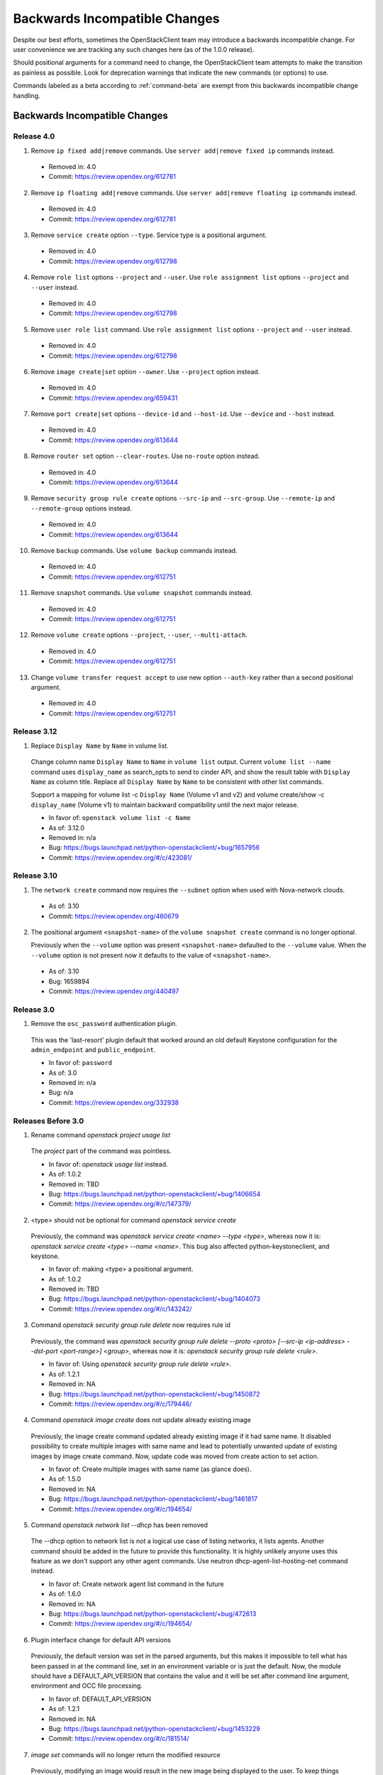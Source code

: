 ==============================
Backwards Incompatible Changes
==============================

Despite our best efforts, sometimes the OpenStackClient team may introduce a
backwards incompatible change. For user convenience we are tracking any such
changes here (as of the 1.0.0 release).

Should positional arguments for a command need to change, the OpenStackClient
team attempts to make the transition as painless as possible. Look for
deprecation warnings that indicate the new commands (or options) to use.

Commands labeled as a beta according to :ref:`command-beta` are exempt
from this backwards incompatible change handling.

Backwards Incompatible Changes
==============================

Release 4.0
-----------

1. Remove ``ip fixed add|remove`` commands.
   Use ``server add|remove fixed ip`` commands instead.

  * Removed in: 4.0
  * Commit: https://review.opendev.org/612781

2. Remove ``ip floating add|remove`` commands.
   Use ``server add|remove floating ip`` commands instead.

  * Removed in: 4.0
  * Commit: https://review.opendev.org/612781

3. Remove ``service create`` option ``--type``.  Service type is
   a positional argument.

  * Removed in: 4.0
  * Commit: https://review.opendev.org/612798

4. Remove ``role list`` options ``--project`` and ``--user``.
   Use ``role assignment list`` options ``--project`` and ``--user`` instead.

  * Removed in: 4.0
  * Commit: https://review.opendev.org/612798

5. Remove ``user role list`` command.
   Use ``role assignment list`` options ``--project`` and ``--user`` instead.

  * Removed in: 4.0
  * Commit: https://review.opendev.org/612798

6. Remove ``image create|set`` option ``--owner``.
   Use ``--project`` option instead.

  * Removed in: 4.0
  * Commit: https://review.opendev.org/659431

7. Remove ``port create|set`` options ``--device-id`` and ``--host-id``.
   Use ``--device`` and ``--host`` instead.

  * Removed in: 4.0
  * Commit: https://review.opendev.org/613644

8. Remove ``router set`` option ``--clear-routes``.
   Use ``no-route`` option instead.

  * Removed in: 4.0
  * Commit: https://review.opendev.org/613644

9. Remove ``security group rule create`` options ``--src-ip`` and ``--src-group``.
   Use ``--remote-ip`` and ``--remote-group`` options instead.

  * Removed in: 4.0
  * Commit: https://review.opendev.org/613644

10. Remove ``backup`` commands.
    Use ``volume backup`` commands instead.

  * Removed in: 4.0
  * Commit: https://review.opendev.org/612751

11. Remove ``snapshot`` commands.
    Use ``volume snapshot`` commands instead.

  * Removed in: 4.0
  * Commit: https://review.opendev.org/612751

12. Remove ``volume create`` options ``--project``, ``--user``, ``--multi-attach``.

  * Removed in: 4.0
  * Commit: https://review.opendev.org/612751

13. Change ``volume transfer request accept`` to use new option ``--auth-key``
    rather than a second positional argument.

  * Removed in: 4.0
  * Commit: https://review.opendev.org/612751

Release 3.12
------------

1. Replace ``Display Name`` by ``Name`` in volume list.

  Change column name ``Display Name`` to ``Name`` in ``volume list`` output.
  Current ``volume list --name`` command uses ``display_name`` as search_opts
  to send to cinder API, and show the result table with ``Display Name``
  as column title. Replace all ``Display Name`` by ``Name`` to be consistent
  with other list commands.

  Support a mapping for volume list -c ``Display Name`` (Volume v1 and v2)
  and volume create/show -c ``display_name`` (Volume v1) to maintain backward
  compatibility until the next major release.

  * In favor of: ``openstack volume list -c Name``
  * As of: 3.12.0
  * Removed in: n/a
  * Bug: https://bugs.launchpad.net/python-openstackclient/+bug/1657956
  * Commit: https://review.opendev.org/#/c/423081/

Release 3.10
------------

1. The ``network create`` command now requires the ``--subnet`` option when used
   with Nova-network clouds.

  * As of: 3.10
  * Commit: https://review.opendev.org/460679

2. The positional argument ``<snapshot-name>`` of the ``volume snapshot create``
   command is no longer optional.

   Previously when the ``--volume`` option was
   present ``<snapshot-name>`` defaulted to the ``--volume`` value.  When the
   ``--volume`` option is not present now it defaults to the value of
   ``<snapshot-name>``.

  * As of: 3.10
  * Bug: 1659894
  * Commit: https://review.opendev.org/440497

Release 3.0
-----------

1. Remove the ``osc_password`` authentication plugin.

  This was the 'last-resort' plugin default that worked around an old default
  Keystone configuration for the ``admin_endpoint`` and ``public_endpoint``.

  * In favor of: ``password``
  * As of: 3.0
  * Removed in: n/a
  * Bug: n/a
  * Commit: https://review.opendev.org/332938


Releases Before 3.0
-------------------

1. Rename command `openstack project usage list`

  The `project` part of the command was pointless.

  * In favor of: `openstack usage list` instead.
  * As of: 1.0.2
  * Removed in: TBD
  * Bug: https://bugs.launchpad.net/python-openstackclient/+bug/1406654
  * Commit: https://review.opendev.org/#/c/147379/

2. <type> should not be optional for command `openstack service create`

  Previously, the command was `openstack service create <name> --type <type>`,
  whereas now it is: `openstack service create <type> --name <name>`.
  This bug also affected python-keystoneclient, and keystone.

  * In favor of: making <type> a positional argument.
  * As of: 1.0.2
  * Removed in: TBD
  * Bug: https://bugs.launchpad.net/python-openstackclient/+bug/1404073
  * Commit: https://review.opendev.org/#/c/143242/

3. Command `openstack security group rule delete` now requires rule id

  Previously, the command was `openstack security group rule delete --proto
  <proto> [--src-ip <ip-address> --dst-port <port-range>] <group>`,
  whereas now it is: `openstack security group rule delete <rule>`.

  * In favor of: Using `openstack security group rule delete <rule>`.
  * As of: 1.2.1
  * Removed in: NA
  * Bug: https://bugs.launchpad.net/python-openstackclient/+bug/1450872
  * Commit: https://review.opendev.org/#/c/179446/

4. Command `openstack image create` does not update already existing image

  Previously, the image create command updated already existing image if it had
  same name. It disabled possibility to create multiple images with same name
  and lead to potentially unwanted update of existing images by image create
  command.
  Now, update code was moved from create action to set action.

  * In favor of: Create multiple images with same name (as glance does).
  * As of: 1.5.0
  * Removed in: NA
  * Bug: https://bugs.launchpad.net/python-openstackclient/+bug/1461817
  * Commit: https://review.opendev.org/#/c/194654/

5. Command `openstack network list --dhcp` has been removed

  The --dhcp option to network list is not a logical use case of listing
  networks, it lists agents.  Another command should be added in the future
  to provide this functionality.  It is highly unlikely anyone uses this
  feature as we don't support any other agent commands.  Use neutron
  dhcp-agent-list-hosting-net command instead.

  * In favor of: Create network agent list command in the future
  * As of: 1.6.0
  * Removed in: NA
  * Bug: https://bugs.launchpad.net/python-openstackclient/+bug/472613
  * Commit: https://review.opendev.org/#/c/194654/

6. Plugin interface change for default API versions

  Previously, the default version was set in the parsed arguments,
  but this makes it impossible to tell what has been passed in at the
  command line, set in an environment variable or is just the default.
  Now, the module should have a DEFAULT_API_VERSION that contains the
  value and it will be set after command line argument, environment
  and OCC file processing.

  * In favor of: DEFAULT_API_VERSION
  * As of: 1.2.1
  * Removed in: NA
  * Bug: https://bugs.launchpad.net/python-openstackclient/+bug/1453229
  * Commit: https://review.opendev.org/#/c/181514/

7. `image set` commands will no longer return the modified resource

  Previously, modifying an image would result in the new image being displayed
  to the user. To keep things consistent with other `set` commands, we will
  no longer be showing the modified resource.

  * In favor of: Use `set` then `show`
  * As of: NA
  * Removed in: NA
  * Bug: NA
  * Commit: NA

8. `region` commands no longer support `url`

  The Keystone team removed support for the `url` attribute from the client
  and server side. Changes to the `create`, `set` and `list` commands for
  regions have been affected.

  * In favor of: NA
  * As of 1.9.0
  * Removed in: NA
  * Bug: https://launchpad.net/bugs/1506841
  * Commit: https://review.opendev.org/#/c/236736/

9. `flavor set/unset` commands will no longer return the modified resource

  Previously, modifying a flavor would result in the new flavor being displayed
  to the user. To keep things consistent with other `set/unset` commands, we
  will no longer be showing the modified resource.

  * In favor of: Use `set/unset` then `show`
  * As of: NA
  * Removed in: NA
  * Bug: https://bugs.launchpad.net/python-openstackclient/+bug/1546065
  * Commit: https://review.opendev.org/#/c/280663/

10. `security group set` commands will no longer return the modified resource

  Previously, modifying a security group would result in the new security group
  being displayed to the user. To keep things consistent with other `set`
  commands, we will no longer be showing the modified resource.

  * In favor of: Use `set` then `show`
  * As of: NA
  * Removed in: NA
  * Bug: https://bugs.launchpad.net/python-openstackclient/+bug/1546065
  * Commit: https://review.opendev.org/#/c/281087/

11. `compute agent set` commands will no longer return the modified resource

  Previously, modifying an agent would result in the new agent being displayed
  to the user. To keep things consistent with other `set` commands, we will
  no longer be showing the modified resource.

  * In favor of: Use `set` then `show`
  * As of: NA
  * Removed in: NA
  * Bug: https://bugs.launchpad.net/python-openstackclient/+bug/1546065
  * Commit: https://review.opendev.org/#/c/281088/

12. `<version> <url> <md5hash>` should be optional for command `openstack
    compute agent set`

  Previously, the command was `openstack compute agent set <id> <version> <url>
  <md5hash>`, whereas now it is: `openstack compute agent set <id> --version
  <version> --url <url> --md5hash <md5hash>`.

  * In favor of: making <version> <url> <md5hash> optional.
  * As of: NA
  * Removed in: NA
  * Bug: NA
  * Commit: https://review.opendev.org/#/c/328819/

13. `aggregate set` commands will no longer return the modified resource

  Previously, modifying an aggregate would result in the new aggregate being
  displayed to the user. To keep things consistent with other `set` commands,
  we will no longer be showing the modified resource.

  * In favor of: Use `set` then `show`
  * As of: NA
  * Removed in: NA
  * Bug: https://bugs.launchpad.net/python-openstackclient/+bug/1546065
  * Commit: https://review.opendev.org/#/c/281089/

14. Output of `ip floating list` command has changed.

  When using Compute v2, the original output is:

  .. code-block:: bash

      # ip floating list

      +----+--------+------------+----------+-------------+
      | ID | Pool   | IP         | Fixed IP | Instance ID |
      +----+--------+-----------------------+-------------+
      |  1 | public | 172.24.4.1 | None     | None        |
      +----+--------+------------+----------+-------------+

  Now it changes to:

  .. code-block:: bash

      # ip floating list

      +----+---------------------+------------------+-----------+--------+
      | ID | Floating IP Address | Fixed IP Address | Server ID | Pool   |
      +----+---------------------+------------------+-----------+--------+
      |  1 | 172.24.4.1          | None             | None      | public |
      +----+---------------------+------------------+-----------+--------+

  When using Network v2, which is different from Compute v2. The output is:

  .. code-block:: bash

      # ip floating list

      +--------------------------------------+---------------------+------------------+------+
      | ID                                   | Floating IP Address | Fixed IP Address | Port |
      +--------------------------------------+---------------------+------------------+------+
      | 1976df86-e66a-4f96-81bd-c6ffee6407f1 | 172.24.4.3          | None             | None |
      +--------------------------------------+---------------------+------------------+------+

  * In favor of: Use `ip floating list` command
  * As of: NA
  * Removed in: NA
  * Bug: https://bugs.launchpad.net/python-openstackclient/+bug/1519502
  * Commit: https://review.opendev.org/#/c/277720/

For Developers
==============

If introducing a backwards incompatible change, then add the tag:
``BackwardsIncompatibleImpact`` to your git commit message, and if possible,
update this file.

To review all changes that are affected, use the following query:

https://review.opendev.org/#/q/project:openstack/python-openstackclient+AND+message:BackwardsIncompatibleImpact,n,z
